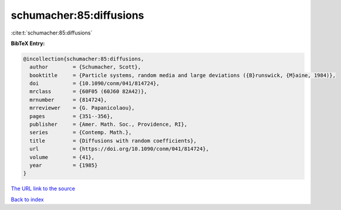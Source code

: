 schumacher:85:diffusions
========================

:cite:t:`schumacher:85:diffusions`

**BibTeX Entry:**

.. code-block:: bibtex

   @incollection{schumacher:85:diffusions,
     author        = {Schumacher, Scott},
     booktitle     = {Particle systems, random media and large deviations ({B}runswick, {M}aine, 1984)},
     doi           = {10.1090/conm/041/814724},
     mrclass       = {60F05 (60J60 82A42)},
     mrnumber      = {814724},
     mrreviewer    = {G. Papanicolaou},
     pages         = {351--356},
     publisher     = {Amer. Math. Soc., Providence, RI},
     series        = {Contemp. Math.},
     title         = {Diffusions with random coefficients},
     url           = {https://doi.org/10.1090/conm/041/814724},
     volume        = {41},
     year          = {1985}
   }
`The URL link to the source <https://doi.org/10.1090/conm/041/814724>`_


`Back to index <../By-Cite-Keys.html>`_
